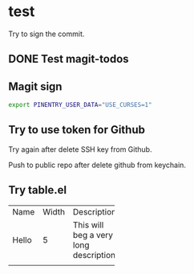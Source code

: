 * test
:PROPERTIES:
:ID:       BC41C713-E671-4947-A5AA-20095EC4344C
:END:

Try to sign the commit.

** DONE Test magit-todos
CLOSED: [2022-04-18 Mon 13:37]
:PROPERTIES:
:ID:       E0D3D73E-0FCE-4DA3-9284-09C15BFA1681
:END:
:LOGBOOK:
- State "DONE"       from "TODO"       [2022-04-18 Mon 13:37]
:END:

** Magit sign
#+begin_src sh
export PINENTRY_USER_DATA="USE_CURSES=1"
#+end_src

** Try to use token for Github
Try again after delete SSH key from Github.

Push to public repo after delete github from keychain.

** Try table.el

+-----+-----+-----------+-----+
|Name |Width|Description|     |
+-----+-----+-----------+-----+
|Hello|5    |This will  |     |
|     |     |beg a very |     |
|     |     |long       |     |
|     |     |description|     |
+-----+-----+-----------+-----+
|     |     |           |     |
+-----+-----+-----------+-----+
